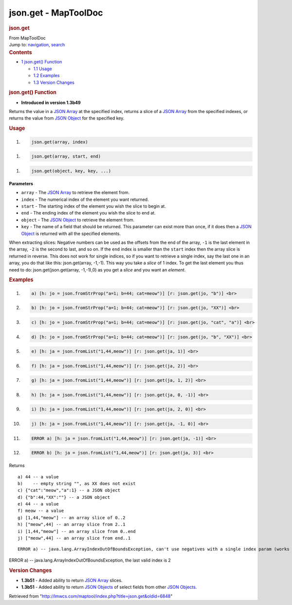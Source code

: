 =====================
json.get - MapToolDoc
=====================

.. contents::
   :depth: 3
..

.. container:: noprint
   :name: mw-page-base

.. container:: noprint
   :name: mw-head-base

.. container:: mw-body
   :name: content

   .. container:: mw-indicators

   .. rubric:: json.get
      :name: firstHeading
      :class: firstHeading

   .. container:: mw-body-content
      :name: bodyContent

      .. container::
         :name: siteSub

         From MapToolDoc

      .. container::
         :name: contentSub

      .. container:: mw-jump
         :name: jump-to-nav

         Jump to: `navigation <#mw-head>`__, `search <#p-search>`__

      .. container:: mw-content-ltr
         :name: mw-content-text

         .. container:: toc
            :name: toc

            .. container::
               :name: toctitle

               .. rubric:: Contents
                  :name: contents

            -  `1 json.get() Function <#json.get.28.29_Function>`__

               -  `1.1 Usage <#Usage>`__
               -  `1.2 Examples <#Examples>`__
               -  `1.3 Version Changes <#Version_Changes>`__

         .. rubric:: json.get() Function
            :name: json.get-function

         .. container:: template_version

            • **Introduced in version 1.3b49**

         .. container:: template_description

            Returns the value in a `JSON
            Array <JSON_Array>`__ at the specified index,
            returns a slice of a `JSON
            Array <JSON_Array>`__ from the specified
            indexes, or returns the value from `JSON
            Object <JSON_Object>`__ for the specified key.

         .. rubric:: Usage
            :name: usage

         .. container:: mw-geshi mw-code mw-content-ltr

            .. container:: mtmacro source-mtmacro

               #. .. code-block:: none

                     json.get(array, index)

         .. container:: mw-geshi mw-code mw-content-ltr

            .. container:: mtmacro source-mtmacro

               #. .. code-block:: none

                     json.get(array, start, end)

         .. container:: mw-geshi mw-code mw-content-ltr

            .. container:: mtmacro source-mtmacro

               #. .. code-block:: none

                     json.get(object, key, key, ...)

         **Parameters**

         -  ``array`` - The `JSON Array <JSON_Array>`__ to
            retrieve the element from.
         -  ``index`` - The numerical index of the element you want
            returned.
         -  ``start`` - The starting index of the element you wish the
            slice to begin at.
         -  ``end`` - The ending index of the element you wish the slice
            to end at.
         -  ``object`` - The `JSON Object <JSON_Object>`__
            to retrieve the element from.
         -  ``key`` - The name of a field that should be returned. This
            parameter can exist more than once, if it does then a `JSON
            Object <JSON_Object>`__ is returned with all
            the specified elements.

         When extracting slices: Negative numbers can be used as the
         offsets from the end of the array, ``-1`` is the last element
         in the array, ``-2`` is the second to last, and so on. If the
         ``end`` index is smaller than the ``start`` index then the
         array slice is returned in reverse. This does not work for
         single indices, so if you want to retrieve a single index, say
         the last one in an array, you do that like this:
         json.get(array, -1,-1). This way you take a *slice* of 1 index.
         To get the last element you thus need to do:
         json.get(json.get(array, -1,-1),0) as you get a *slice* and you
         want an *element*.

         .. rubric:: Examples
            :name: examples

         .. container:: template_examples

            .. container:: mw-geshi mw-code mw-content-ltr

               .. container:: mtmacro source-mtmacro

                  #. .. code-block:: none

                          a) [h: jo = json.fromStrProp("a=1; b=44; cat=meow")] [r: json.get(jo, "b")] <br>

                  #. .. code-block:: none

                          b) [h: jo = json.fromStrProp("a=1; b=44; cat=meow")] [r: json.get(jo, "XX")] <br>

                  #. .. code-block:: none

                          c) [h: jo = json.fromStrProp("a=1; b=44; cat=meow")] [r: json.get(jo, "cat", "a")] <br>

                  #. .. code-block:: none

                          d) [h: jo = json.fromStrProp("a=1; b=44; cat=meow")] [r: json.get(jo, "b", "XX")] <br>

                  #. .. code:: de2

                          e) [h: ja = json.fromList("1,44,meow")] [r: json.get(ja, 1)] <br>

                  #. .. code-block:: none

                          f) [h: ja = json.fromList("1,44,meow")] [r: json.get(ja, 2)] <br>

                  #. .. code-block:: none

                          g) [h: ja = json.fromList("1,44,meow")] [r: json.get(ja, 1, 2)] <br>

                  #. .. code-block:: none

                          h) [h: ja = json.fromList("1,44,meow")] [r: json.get(ja, 0, -1)] <br>

                  #. .. code-block:: none

                          i) [h: ja = json.fromList("1,44,meow")] [r: json.get(ja, 2, 0)] <br> 

                  #. .. code:: de2

                          j) [h: ja = json.fromList("1,44,meow")] [r: json.get(ja, -1, 0)] <br>

                  #. .. code-block:: none

                          ERROR a) [h: ja = json.fromList("1,44,meow")] [r: json.get(ja, -1)] <br>

                  #. .. code-block:: none

                          ERROR b) [h: ja = json.fromList("1,44,meow")] [r: json.get(ja, 3)] <br>

            Returns

            ::

                a) 44 -- a value
                b)    -- empty string "", as XX does not exist
                c) {"cat":"meow","a":1} -- a JSON object
                d) {"b":44,"XX":""} -- a JSON object
                e) 44 -- a value
                f) meow -- a value
                g) [1,44,"meow"] -- an array slice of 0..2  
                h) ["meow",44] -- an array slice from 2..1 
                i) [1,44,"meow"] -- an array slice from 0..end
                j) ["meow",44] -- an array slice from end..1

            ::

                ERROR a) -- java.lang.ArrayIndexOutOfBoundsException, can't use negatives with a single index param (works OK with slices). 

            ERROR a) -- java.lang.ArrayIndexOutOfBoundsException, the
            last valid index is 2

         .. rubric:: Version Changes
            :name: version-changes

         .. container:: template_changes

            -  **1.3b51** - Added ability to return `JSON
               Array <JSON_Array>`__ slices.
            -  **1.3b51** - Added ability to return `JSON
               Objects <JSON_Object>`__ of select fields
               from other `JSON Objects <JSON_Object>`__.

      .. container:: printfooter

         Retrieved from
         "http://lmwcs.com/maptool/index.php?title=json.get&oldid=6848"

